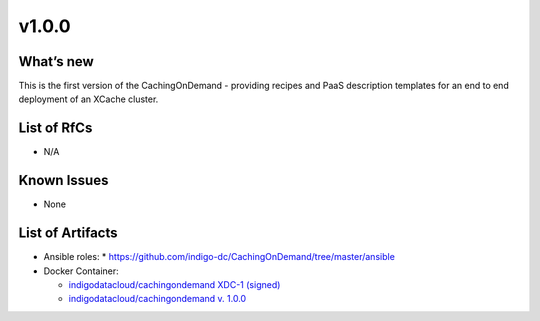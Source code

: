 v1.0.0
------------

What’s new
~~~~~~~~~~

This is the first version of the CachingOnDemand - providing recipes
and PaaS description templates for an end to end deployment of an XCache cluster.

List of RfCs
~~~~~~~~~~~~
* N/A

Known Issues
~~~~~~~~~~~~

* None

List of Artifacts
~~~~~~~~~~~~~~~~~
* Ansible roles: 
  * https://github.com/indigo-dc/CachingOnDemand/tree/master/ansible 

* Docker Container:

  * `indigodatacloud/cachingondemand XDC-1 (signed) <https://hub.docker.com/layers/indigodatacloud/cachingondemand/XDC-1/images/sha256-1e06835a16de12a153141835053251a94bc41be43d87258b29dabde1caab07f8?context=explore>`__
  * `indigodatacloud/cachingondemand v. 1.0.0 <https://hub.docker.com/layers/indigodatacloud/cachingondemand/v1.1.1/images/sha256-41d51794eefa54655c42170767ab7bea759985c88acb2c794675f1af72c15988?context=explore>`__
